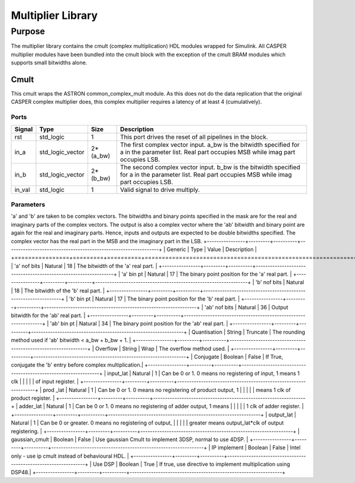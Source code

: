 ###################
Multiplier Library
###################
.. _multiplier:

*******
Purpose
*******
.. _multiplier_purpose:

The multiplier library contains the cmult (complex multiplication) HDL modules wrapped for Simulink. All CASPER
multiplier modules have been bundled into the cmult block with the exception of the cmult BRAM modules which
supports small bitwidths alone.

==============
Cmult
==============
This cmult wraps the ASTRON common_complex_mult module. As this does not do the data replication that the original CASPER
complex multiplier does, this complex multiplier requires a latency of at least 4 (cumulatively).

-----
Ports
-----
+----------------+--------------------------+---------------------------+----------------------------------------------------------------+
| Signal         | Type                     | Size                      | Description                                                    |
+================+==========================+===========================+================================================================+
| rst            | std_logic                | 1                         | This port drives the reset of all pipelines in the block.      |
+----------------+--------------------------+---------------------------+----------------------------------------------------------------+
| in_a           | std_logic_vector         | 2*(a_bw)                  | The first complex vector input. a_bw is the bitwidth specified |
|                |                          |                           | for a in the parameter list. Real part occupies MSB while imag |
|                |                          |                           | part occupies LSB.                                             | 
+----------------+--------------------------+---------------------------+----------------------------------------------------------------+
| in_b           | std_logic_vector         | 2*(b_bw)                  | The second complex vector input. b_bw is the bitwidth          |
|                |                          |                           | specified for a in the parameter list. Real part occupies      |
|                |                          |                           | MSB while imag part occupies LSB.                              | 
+----------------+--------------------------+---------------------------+----------------------------------------------------------------+
| in_val         | std_logic                | 1                         | Valid signal to drive multiply.                                |  
+----------------+--------------------------+---------------------------+----------------------------------------------------------------+

----------
Parameters
----------
'a' and 'b' are taken to be complex vectors. The bitwidths and binary points specified in the mask are for 
the real and imaginary parts of the complex vectors. The output is also a complex vector where the 'ab' bitwidth
and binary point are again for the real and imaginary parts. Hence, inputs and outputs are expected to be double
bitwidths specified.
The complex vector has the real part in the MSB and the imaginary part in the LSB.
+----------------+---------+----------+----------------------------------------------------------------+
| Generic        | Type    | Value    | Description                                                    |
+================+=========+==========+================================================================+
| 'a' nof bits   | Natural | 18       | The bitwidth of the 'a' real part.                             |
+----------------+---------+----------+----------------------------------------------------------------+
| 'a' bin pt     | Natural | 17       | The binary point position for the 'a' real part.               |
+----------------+---------+----------+----------------------------------------------------------------+
| 'b' nof bits   | Natural | 18       | The bitwidth of the 'b' real part.                             |
+----------------+---------+----------+----------------------------------------------------------------+
| 'b' bin pt     | Natural | 17       | The binary point position for the 'b' real part.               |
+----------------+---------+----------+----------------------------------------------------------------+
| 'ab' nof bits  | Natural | 36       | Output bitwidth for the 'ab' real part.                        |
+----------------+---------+----------+----------------------------------------------------------------+
| 'ab' bin pt    | Natural | 34       | The binary point position for the 'ab' real part.              |
+----------------+---------+----------+----------------------------------------------------------------+
| Quantisation   | String  | Truncate | The rounding method used if 'ab' bitwidth < a_bw + b_bw + 1.   |
+----------------+---------+----------+----------------------------------------------------------------+
| Overflow       | String  | Wrap     | The overflow method used.                                      |
+----------------+---------+----------+----------------------------------------------------------------+
| Conjugate      | Boolean | False    | If True, conjugate the 'b' entry before complex multiplication.|
+----------------+---------+----------+----------------------------------------------------------------+
| input_lat      | Natural | 1        | Can be 0 or 1. 0 means no registering of input, 1 means 1 clk  |
|                |         |          | of input register.                                             |
+----------------+---------+----------+----------------------------------------------------------------+
| prod _lat      | Natural | 1        | Can be 0 or 1. 0 means no registering of product output, 1     |
|                |         |          | means 1 clk of product register.                               |
+----------------+---------+----------+----------------------------------------------------------------+
| adder_lat      | Natural | 1        | Can be 0 or 1. 0 means no registering of adder output, 1 means |
|                |         |          | 1 clk of adder register.                                       |
+----------------+---------+----------+----------------------------------------------------------------+
| output_lat     | Natural | 1        | Can be 0 or greater. 0 means no registering of output,         |
|                |         |          | greater means output_lat*clk of output registering.            |
+----------------+---------+----------+----------------------------------------------------------------+
| gaussian_cmult | Boolean | False    | Use gaussian Cmult to implement 3DSP, normal to use 4DSP.      |
+----------------+---------+----------+----------------------------------------------------------------+
| IP implement   | Boolean | False    | Intel only - use ip cmult instead of behavioural HDL.          |
+----------------+---------+----------+----------------------------------------------------------------+
| Use DSP        | Boolean | True     | If true, use directive to implement multiplication using DSP48.|
+----------------+---------+----------+----------------------------------------------------------------+
